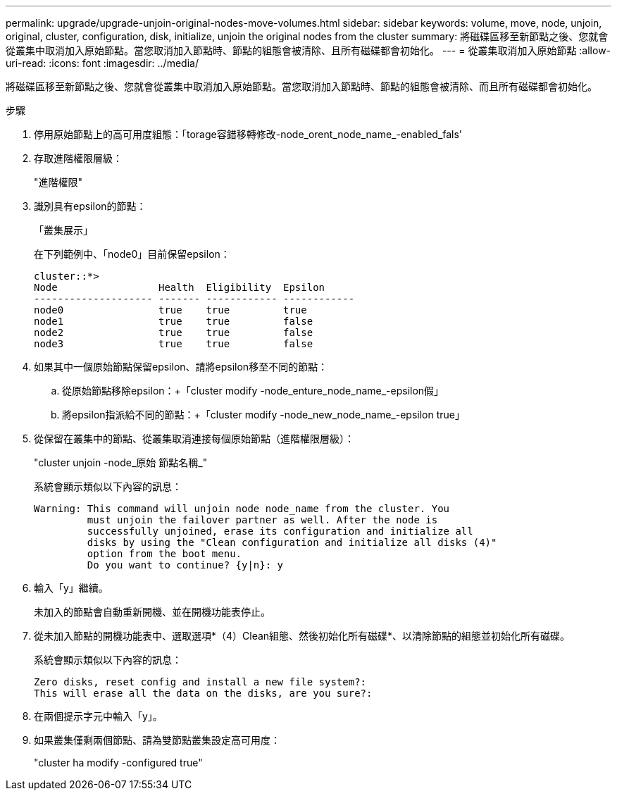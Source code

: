 ---
permalink: upgrade/upgrade-unjoin-original-nodes-move-volumes.html 
sidebar: sidebar 
keywords: volume, move, node, unjoin, original, cluster, configuration, disk, initialize, unjoin the original nodes from the cluster 
summary: 將磁碟區移至新節點之後、您就會從叢集中取消加入原始節點。當您取消加入節點時、節點的組態會被清除、且所有磁碟都會初始化。 
---
= 從叢集取消加入原始節點
:allow-uri-read: 
:icons: font
:imagesdir: ../media/


[role="lead"]
將磁碟區移至新節點之後、您就會從叢集中取消加入原始節點。當您取消加入節點時、節點的組態會被清除、而且所有磁碟都會初始化。

.步驟
. 停用原始節點上的高可用度組態：「torage容錯移轉修改-node_orent_node_name_-enabled_fals'
. 存取進階權限層級：
+
"進階權限"

. 識別具有epsilon的節點：
+
「叢集展示」

+
在下列範例中、「node0」目前保留epsilon：

+
[listing]
----
cluster::*>
Node                 Health  Eligibility  Epsilon
-------------------- ------- ------------ ------------
node0                true    true         true
node1                true    true         false
node2                true    true         false
node3                true    true         false
----
. 如果其中一個原始節點保留epsilon、請將epsilon移至不同的節點：
+
.. 從原始節點移除epsilon：+「cluster modify -node_enture_node_name_-epsilon假」
.. 將epsilon指派給不同的節點：+「cluster modify -node_new_node_name_-epsilon true」


. 從保留在叢集中的節點、從叢集取消連接每個原始節點（進階權限層級）：
+
"cluster unjoin -node_原始 節點名稱_"

+
系統會顯示類似以下內容的訊息：

+
[listing]
----
Warning: This command will unjoin node node_name from the cluster. You
         must unjoin the failover partner as well. After the node is
         successfully unjoined, erase its configuration and initialize all
         disks by using the "Clean configuration and initialize all disks (4)"
         option from the boot menu.
         Do you want to continue? {y|n}: y
----
. 輸入「y」繼續。
+
未加入的節點會自動重新開機、並在開機功能表停止。

. 從未加入節點的開機功能表中、選取選項*（4）Clean組態、然後初始化所有磁碟*、以清除節點的組態並初始化所有磁碟。
+
系統會顯示類似以下內容的訊息：

+
[listing]
----
Zero disks, reset config and install a new file system?:
This will erase all the data on the disks, are you sure?:
----
. 在兩個提示字元中輸入「y」。
. 如果叢集僅剩兩個節點、請為雙節點叢集設定高可用度：
+
"cluster ha modify -configured true"


